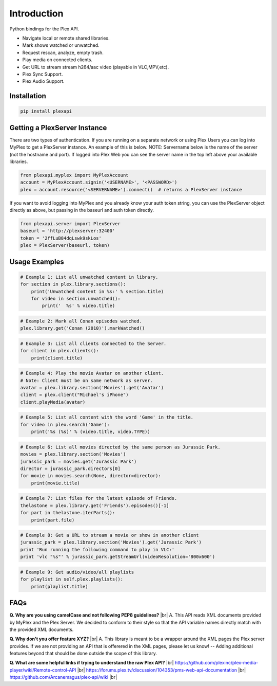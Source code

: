 Introduction
============

.. |br| raw:: html

   <br />

Python bindings for the Plex API.

* Navigate local or remote shared libraries.
* Mark shows watched or unwatched.
* Request rescan, analyze, empty trash.
* Play media on connected clients.
* Get URL to stream stream h264/aac video (playable in VLC,MPV,etc).
* Plex Sync Support.
* Plex Audio Support.

Installation
------------

.. code-block:: python

    pip install plexapi


Getting a PlexServer Instance
-----------------------------

There are two types of authentication. If you are running on a separate network
or using Plex Users you can log into MyPlex to get a PlexServer instance. An
example of this is below. NOTE: Servername below is the name of the server (not
the hostname and port).  If logged into Plex Web you can see the server name in
the top left above your available libraries.

.. code-block:: python

    from plexapi.myplex import MyPlexAccount
    account = MyPlexAccount.signin('<USERNAME>', '<PASSWORD>')
    plex = account.resource('<SERVERNAME>').connect()  # returns a PlexServer instance

If you want to avoid logging into MyPlex and you already know your auth token
string, you can use the PlexServer object directly as above, but passing in
the baseurl and auth token directly.

.. code-block:: python

    from plexapi.server import PlexServer
    baseurl = 'http://plexserver:32400'
    token = '2ffLuB84dqLswk9skLos'
    plex = PlexServer(baseurl, token)


Usage Examples
--------------

.. code-block:: python

    # Example 1: List all unwatched content in library.
    for section in plex.library.sections():
        print('Unwatched content in %s:' % section.title)
        for video in section.unwatched():
            print('  %s' % video.title)


.. code-block:: python

    # Example 2: Mark all Conan episodes watched.
    plex.library.get('Conan (2010)').markWatched()


.. code-block:: python

    # Example 3: List all clients connected to the Server.
    for client in plex.clients():
        print(client.title)


.. code-block:: python

    # Example 4: Play the movie Avatar on another client.
    # Note: Client must be on same network as server.
    avatar = plex.library.section('Movies').get('Avatar')
    client = plex.client("Michael's iPhone")
    client.playMedia(avatar)


.. code-block:: python

    # Example 5: List all content with the word 'Game' in the title.
    for video in plex.search('Game'):
        print('%s (%s)' % (video.title, video.TYPE))


.. code-block:: python

    # Example 6: List all movies directed by the same person as Jurassic Park.
    movies = plex.library.section('Movies')
    jurassic_park = movies.get('Jurassic Park')
    director = jurassic_park.directors[0]
    for movie in movies.search(None, director=director):
        print(movie.title)


.. code-block:: python

    # Example 7: List files for the latest episode of Friends.
    thelastone = plex.library.get('Friends').episodes()[-1]
    for part in thelastone.iterParts():
        print(part.file)


.. code-block:: python

    # Example 8: Get a URL to stream a movie or show in another client
    jurassic_park = plex.library.section('Movies').get('Jurassic Park')
    print 'Run running the following command to play in VLC:'
    print 'vlc "%s"' % jurassic_park.getStreamUrl(videoResolution='800x600')


.. code-block:: python

    # Example 9: Get audio/video/all playlists
    for playlist in self.plex.playlists():
        print(playlist.title)


FAQs
----

**Q. Why are you using camelCase and not following PEP8 guidelines?** |br|
A. This API reads XML documents provided by MyPlex and the Plex Server.
We decided to conform to their style so that the API variable names directly
match with the provided XML documents.


**Q. Why don't you offer feature XYZ?** |br|
A. This library is meant to be a wrapper around the XML pages the Plex
server provides. If we are not providing an API that is offerered in the
XML pages, please let us know! -- Adding additional features beyond that
should be done outside the scope of this library.


**Q. What are some helpful links if trying to understand the raw Plex API?** |br|
https://github.com/plexinc/plex-media-player/wiki/Remote-control-API |br|
https://forums.plex.tv/discussion/104353/pms-web-api-documentation |br|
https://github.com/Arcanemagus/plex-api/wiki |br|
